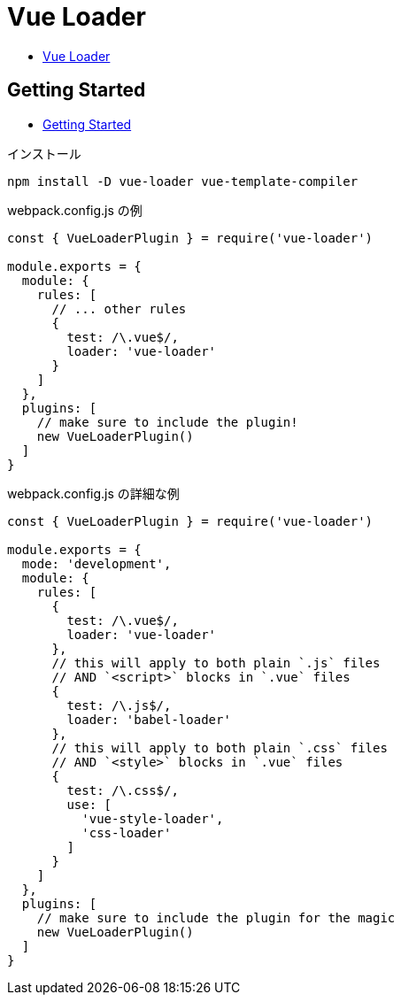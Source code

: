 = Vue Loader

* https://vue-loader.vuejs.org/[Vue Loader]

== Getting Started

* https://vue-loader.vuejs.org/guide/#getting-started[Getting Started]

.インストール
[source,shell]
----
npm install -D vue-loader vue-template-compiler
----

.webpack.config.js の例
[source,javascript]
----
const { VueLoaderPlugin } = require('vue-loader')

module.exports = {
  module: {
    rules: [
      // ... other rules
      {
        test: /\.vue$/,
        loader: 'vue-loader'
      }
    ]
  },
  plugins: [
    // make sure to include the plugin!
    new VueLoaderPlugin()
  ]
}
----

.webpack.config.js の詳細な例
[source,javascript]
----
const { VueLoaderPlugin } = require('vue-loader')

module.exports = {
  mode: 'development',
  module: {
    rules: [
      {
        test: /\.vue$/,
        loader: 'vue-loader'
      },
      // this will apply to both plain `.js` files
      // AND `<script>` blocks in `.vue` files
      {
        test: /\.js$/,
        loader: 'babel-loader'
      },
      // this will apply to both plain `.css` files
      // AND `<style>` blocks in `.vue` files
      {
        test: /\.css$/,
        use: [
          'vue-style-loader',
          'css-loader'
        ]
      }
    ]
  },
  plugins: [
    // make sure to include the plugin for the magic
    new VueLoaderPlugin()
  ]
}
----

